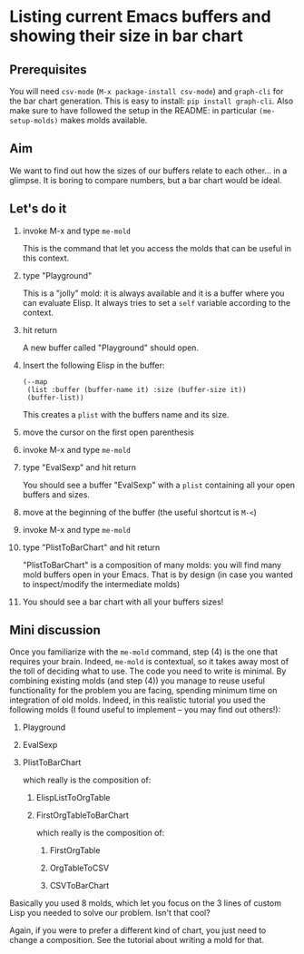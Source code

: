 * Listing current Emacs buffers and showing their size in bar chart
:PROPERTIES:
:CREATED:  [2021-10-04 Mon 21:40]
:ID:       1ac97a69-2709-4218-a0ed-22d9ae1a675a
:END:

** Prerequisites
:PROPERTIES:
:CREATED:  [2021-10-04 Mon 21:41]
:END:

You will need =csv-mode= (=M-x package-install csv-mode=) and
=graph-cli= for the bar chart generation. This is easy to install:
=pip install graph-cli=. Also make sure to have followed the setup in
the README: in particular =(me-setup-molds)= makes molds available.

** Aim
:PROPERTIES:
:CREATED:  [2021-10-04 Mon 21:43]
:END:

We want to find out how the sizes of our buffers relate to each
other... in a glimpse. It is boring to compare numbers, but a bar
chart would be ideal.

** Let's do it
:PROPERTIES:
:CREATED:  [2021-10-04 Mon 21:45]
:ID:       62190bd1-5cc5-43ba-a517-c445d454e5fc
:END:

1) invoke M-x and type =me-mold=

   This is the command that let you access the molds that can be useful in this context.
2) type "Playground"

   This is a "jolly" mold: it is always available and it is a buffer
   where you can evaluate Elisp. It always tries to set a =self=
   variable according to the context.
3) hit return

   A new buffer called "Playground" should open.
4) Insert the following Elisp in the buffer:

   #+begin_src elisp
   (--map
    (list :buffer (buffer-name it) :size (buffer-size it))
    (buffer-list))
   #+end_src

   This creates a =plist= with the buffers name and its size.
5) move the cursor on the first open parenthesis
6) invoke M-x and type =me-mold=
7) type "EvalSexp" and hit return

   You should see a buffer "EvalSexp" with a =plist= containing all
   your open buffers and sizes.
8) move at the beginning of the buffer (the useful shortcut is =M-<=)
9) invoke M-x and type =me-mold=
10) type "PlistToBarChart" and hit return

    "PlistToBarChart" is a composition of many molds: you will find
    many mold buffers open in your Emacs. That is by design (in case
    you wanted to inspect/modify the intermediate molds)
    
11) You should see a bar chart with all your buffers sizes!

** Mini discussion

Once you familiarize with the =me-mold= command, step (4) is the one
that requires your brain. Indeed, =me-mold= is contextual, so it takes
away most of the toll of deciding what to use. The code you need to
write is minimal. By combining existing molds (and step (4)) you
manage to reuse useful functionality for the problem you are facing,
spending minimum time on integration of old molds. Indeed, in this
realistic tutorial you used the following molds (I found useful to
implement -- you may find out others!):

1. Playground
2. EvalSexp
3. PlistToBarChart

   which really is the composition of:

   1. ElispListToOrgTable

   2. FirstOrgTableToBarChart

      which really is the composition of:

      1. FirstOrgTable

      2. OrgTableToCSV

      3. CSVToBarChart

Basically you used 8 molds, which let you focus on the 3 lines of
custom Lisp you needed to solve our problem. Isn't that cool?

Again, if you were to prefer a different kind of chart, you just need
to change a composition. See the tutorial about writing a mold for that.


